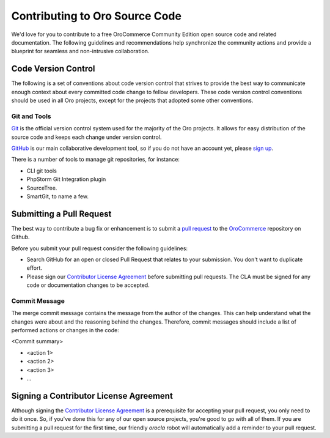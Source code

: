 .. _code:

Contributing to Oro Source Code
===============================

We'd love for you to contribute to a free OroCommerce Community Edition open source code and related documentation. The following guidelines and recommendations help synchronize the community actions and provide a blueprint for seamless and non-intrusive collaboration.

Code Version Control
--------------------

The following is a set of conventions about code version control that strives to provide the best way to communicate enough context about every committed code change to fellow developers.
These code version control conventions should be used in all Oro projects, except for the projects that adopted some other conventions.

Git and Tools
^^^^^^^^^^^^^

`Git <https://git-scm.com/>`_ is the official version control system used for the majority of the Oro projects. It allows for easy distribution of the source code and keeps each change under version control.

`GitHub <https://github.com/>`_ is our main collaborative development tool, so if you do not have an account yet, please `sign up <https://github.com/join>`_.

There is a number of tools to manage git repositories, for instance:

- CLI git tools
- PhpStorm Git Integration plugin
- SourceTree.
- SmartGit, to name a few.

.. Code Style
.. ==========
.. Please follow the `Oro code Style <code-style>`_ guidelines.

Submitting a Pull Request
-------------------------

The best way to contribute a bug fix or enhancement is to submit a `pull request`_ to the `OroCommerce <http://github.com/orocommerce/application>`_ repository on Github.

Before you submit your pull request consider the following guidelines:

* Search GitHub for an open or closed Pull Request that relates to your submission. You don't want to duplicate effort.
* Please sign our `Contributor License Agreement`_ before submitting pull requests. The CLA must be signed for any code or documentation changes to be accepted.

Commit Message
^^^^^^^^^^^^^^

The merge commit message contains the message from the author of the changes. This can help understand what the changes were about and the reasoning behind the changes. Therefore, commit messages should include a list of performed actions or changes in the code:

<Commit summary>

- <action 1>
- <action 2>
- <action 3>
- ...

Signing a Contributor License Agreement
---------------------------------------

Although signing the `Contributor License Agreement`_ is a prerequisite for accepting your pull request, you only need to do it once. So, if you've done this for any of our open source projects, you're good to go with all of them. If you are submitting a pull request for the first time, our friendly *orocla* robot will automatically add a reminder to your pull request.

.. _pull request:   https://help.github.com/articles/using-pull-requests
.. _Contributor License Agreement: https://www.orocommerce.com/contributor-license-agreement
